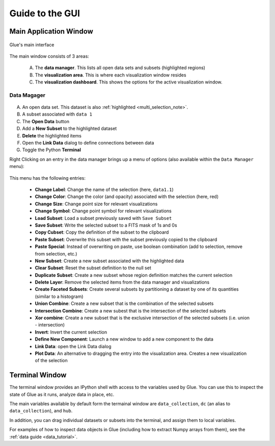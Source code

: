 .. _gui_guide:

Guide to the GUI
================

Main Application Window
-----------------------
.. figure:: main_window.png
   :align: center
   :width: 500px

   Glue's main interface

The main window consists of 3 areas:

 A. The **data manager**. This lists all open data sets and subsets (highlighted regions)
 B. The **visualization area**. This is where each visualization window resides
 C. The **visualization dashboard**. This shows the options for the active visualization window.

Data Magager
^^^^^^^^^^^^
.. figure:: data_manager.png
   :align: center
   :width: 300px

A. An open data set. This dataset is also :ref:`highlighted <multi_selection_note>`.
B. A subset associated with ``data 1``
C. The **Open Data** button
D. Add a **New Subset** to the highlighted dataset
E. **Delete** the highlighted items
F. Open the **Link Data** dialog to define connections between data
G. Toggle the Python **Terminal**

Right Clicking on an entry in the data manager brings up a menu of options (also available within the ``Data Manager`` menu):

.. figure:: manager_menu.png
   :align: center

This menu has the following entries:

 * **Change Label**: Change the name of the selection (here, ``data1.1``)
 * **Change Color**: Change the color (and opacity) associated with the selection (here, red)
 * **Change Size**: Change point size for relevant visualizations
 * **Change Symbol**: Change point symbol for relevant visualizations
 * **Load Subset**: Load a subset previously saved with ``Save Subset``
 * **Save Subset**: Write the selected subset to a FITS mask of 1s and 0s
 * **Copy Cubset**: Copy the definition of the subset to the clipboard
 * **Paste Subset**: Overwrite this subset with the subset previously copied to the clipboard
 * **Paste Special**: Instead of overwriting on paste, use boolean combination (add to selection, remove from selection, etc.)
 * **New Subset**: Create a new subset associated with the highlighted data
 * **Clear Subset**: Reset the subset definition to the null set
 * **Duplicate Subset**: Create a new subset whose region definition matches the current selection
 * **Delete Layer**: Remove the selected items from the data manager and visualizations
 * **Create Faceted Subsets**: Create several subsets by partitioning a dataset by one of its quantities (similar to a histogram)
 * **Union Combine**: Create a new subset that is the combination of the selected subsets
 * **Intersection Combine**: Create a new subest that is the intersection of the selected subsets
 * **Xor combine**: Create a new subset that is the exclusive intersection of the selected subsets (i.e. union - intersection)
 * **Invert**: Invert the current selection
 * **Define New Component**: Launch a new window to add a new component to the data
 * **Link Data**: open the Link Data dialog
 * **Plot Data**: An alternative to dragging the entry into the visualization area. Creates a new visualization of the selection

Terminal Window
----------------
The terminal window provides an IPython shell with access to the
variables used by Glue. You can use this to inspect the state of Glue
as it runs, analyze data in place, etc.

The main variables available by default form the termainal
window are ``data_collection``, ``dc`` (an alias to
``data_collection``), and ``hub``.

In addition, you can drag individual datasets or subsets into the terminal,
and assign them to local variables.

For examples of how to inspect data objects in Glue (including
how to extract Numpy arrays from them), see the
:ref:`data guide <data_tutorial>`.
